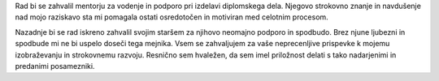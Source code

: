 
.. raw:: latex

    \newpage

.. only:: html

    =============
    Zahvala
    =============

.. Prevent inclusion of this "title" into index
.. only:: latex

    .. rubric:: Zahvala


Rad bi se zahvalil mentorju za vodenje in podporo pri izdelavi diplomskega dela. Njegovo strokovno znanje in navdušenje nad mojo raziskavo sta mi pomagala ostati osredotočen in motiviran med celotnim procesom.

Nazadnje bi se rad iskreno zahvalil svojim staršem za njihovo neomajno podporo in spodbudo. Brez njune ljubezni in spodbude mi ne bi uspelo doseči tega mejnika.
Vsem se zahvaljujem za vaše neprecenljive prispevke k mojemu izobraževanju in strokovnemu razvoju. Resnično sem hvaležen, da sem imel priložnost delati s tako nadarjenimi in predanimi posamezniki.


.. raw:: latex

    \newpage
